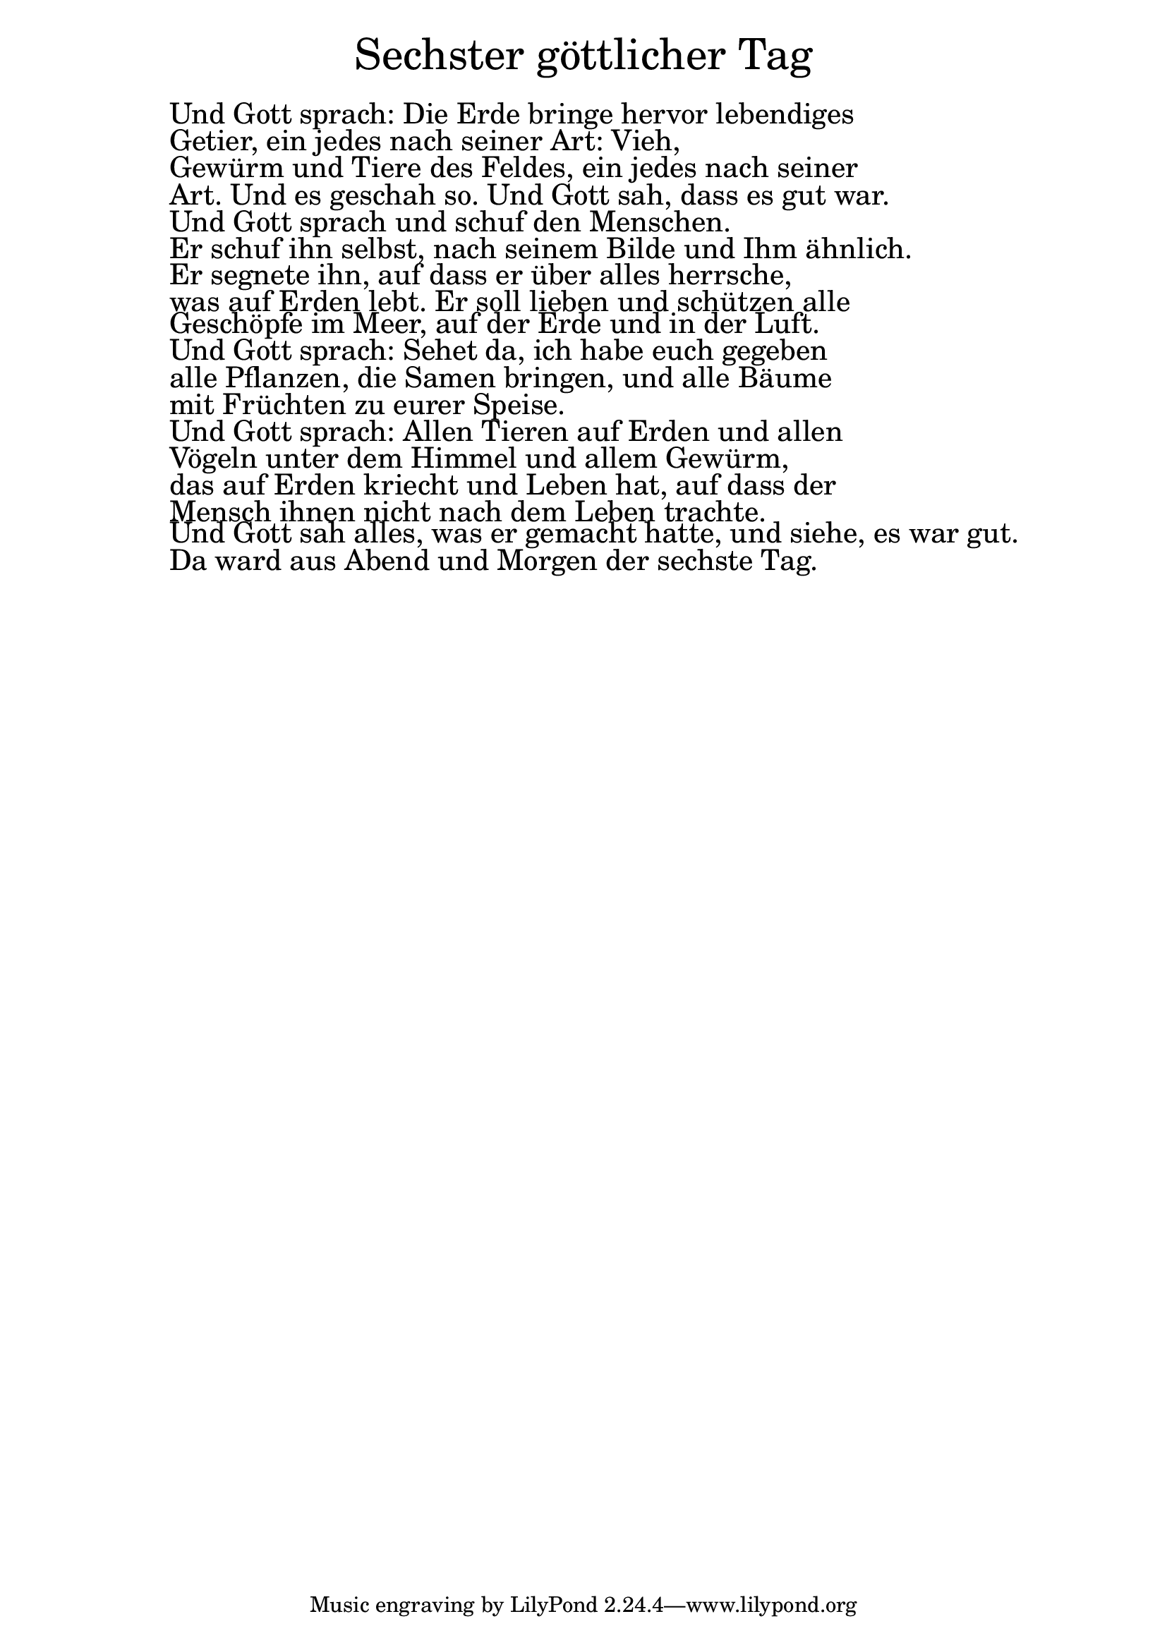 \version "2.20.0"

\markup \fill-line { \fontsize #6 "Sechster göttlicher Tag" }
\markup \null
\markup \null
\markup \fontsize #+2.5 {
  \hspace #10
  \override #'(baseline-skip . 2)

  \column {
    \line { " " }

\line { " "Und Gott sprach: Die Erde bringe hervor lebendiges }

\line { " "Getier, ein jedes nach seiner Art: Vieh, }

\line { " "Gewürm und Tiere des Feldes, ein jedes nach seiner }

\line { " "Art. Und es geschah so. Und Gott sah, dass es gut war. }

 \line { " "Und Gott sprach und schuf den Menschen. }

\line { " "Er schuf ihn selbst, nach seinem Bilde und Ihm ähnlich. }

\line { " "Er segnete ihn, auf dass er über alles herrsche, }

\line { " "was auf Erden lebt. Er soll lieben und schützen alle }

\line { " "Geschöpfe im Meer, auf der Erde und in der Luft. }

\line { " " Und Gott sprach: Sehet da, ich habe euch gegeben }

\line { " "alle Pflanzen, die Samen bringen, und alle Bäume }

\line { " "mit Früchten zu eurer Speise. }

\line { " "Und Gott sprach: Allen Tieren auf Erden und allen }

\line { " "Vögeln unter dem Himmel und allem Gewürm, }

\line { " "das auf Erden kriecht und Leben hat, auf dass der }

\line { " "Mensch ihnen nicht nach dem Leben trachte. }

\line { " " Und Gott sah alles, was er gemacht hatte, und siehe, es war gut.  }

\line { " "Da ward aus Abend und Morgen der sechste Tag. }

  }
}
